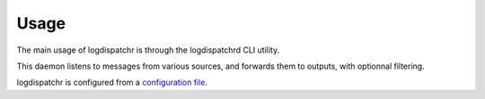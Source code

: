 =====
Usage
=====

The main usage of logdispatchr is through the logdispatchrd CLI utility.

This daemon listens to messages from various sources, and forwards them to outputs, with optionnal filtering.

logdispatchr is configured from a `configuration file`_.

.. _`configuration file`: :doc: configuration
